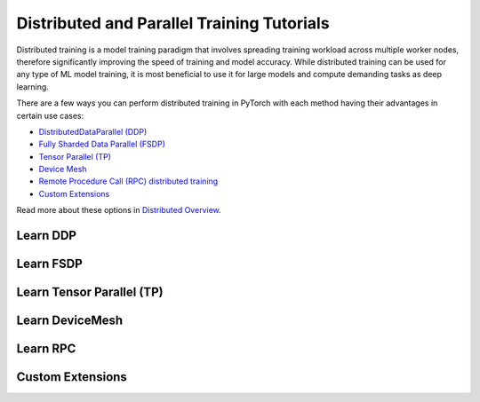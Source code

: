 Distributed and Parallel Training Tutorials
===========================================

Distributed training is a model training paradigm that involves
spreading training workload across multiple worker nodes, therefore
significantly improving the speed of training and model accuracy. While
distributed training can be used for any type of ML model training, it
is most beneficial to use it for large models and compute demanding
tasks as deep learning.

There are a few ways you can perform distributed training in
PyTorch with each method having their advantages in certain use cases:

* `DistributedDataParallel (DDP) <#learn-ddp>`__
* `Fully Sharded Data Parallel (FSDP) <#learn-fsdp>`__
* `Tensor Parallel (TP) <#learn-tp>`__
* `Device Mesh <#device-mesh>`__
* `Remote Procedure Call (RPC) distributed training <#learn-rpc>`__
* `Custom Extensions <#custom-extensions>`__

Read more about these options in `Distributed Overview <../beginner/dist_overview.html>`__.

.. _learn-ddp:

Learn DDP
---------

.. grid:: 3

     .. grid-item-card:: :octicon:`file-code;1em`
        DDP Intro Video Tutorials
        :link: https://pytorch.org/tutorials/beginner/ddp_series_intro.html?utm_source=distr_landing&utm_medium=ddp_series_intro
        :link-type: url

        A step-by-step video series on how to get started with
        `DistributedDataParallel` and advance to more complex topics
        +++
        :octicon:`code;1em` Code :octicon:`square-fill;1em` :octicon:`video;1em` Video

     .. grid-item-card:: :octicon:`file-code;1em`
        Getting Started with Distributed Data Parallel
        :link: https://pytorch.org/tutorials/intermediate/ddp_tutorial.html?utm_source=distr_landing&utm_medium=intermediate_ddp_tutorial
        :link-type: url

        This tutorial provides a short and gentle intro to the PyTorch
        DistributedData Parallel.
        +++
        :octicon:`code;1em` Code

     .. grid-item-card:: :octicon:`file-code;1em`
        Distributed Training with Uneven Inputs Using
        the Join Context Manager
        :link: https://pytorch.org/tutorials/advanced/generic_join.html?utm_source=distr_landing&utm_medium=generic_join
        :link-type: url

        This tutorial describes the Join context manager and
        demonstrates it's use with DistributedData Parallel.
        +++
        :octicon:`code;1em` Code

.. _learn-fsdp:

Learn FSDP
----------

.. grid:: 3

     .. grid-item-card:: :octicon:`file-code;1em`
        Getting Started with FSDP
        :link: https://pytorch.org/tutorials/intermediate/FSDP_tutorial.html?utm_source=distr_landing&utm_medium=FSDP_getting_started
        :link-type: url

        This tutorial demonstrates how you can perform distributed training
        with FSDP on a MNIST dataset.
        +++
        :octicon:`code;1em` Code

     .. grid-item-card:: :octicon:`file-code;1em`
        FSDP Advanced
        :link: https://pytorch.org/tutorials/intermediate/FSDP_advanced_tutorial.html?utm_source=distr_landing&utm_medium=FSDP_advanced
        :link-type: url

        In this tutorial, you will learn how to fine-tune a HuggingFace (HF) T5
        model with FSDP for text summarization.
        +++
        :octicon:`code;1em` Code


.. _learn-tp:

Learn Tensor Parallel (TP)
---------------

.. grid:: 3

     .. grid-item-card:: :octicon:`file-code;1em`
        Large Scale Transformer model training with Tensor Parallel (TP)
        :link: https://pytorch.org/tutorials/intermediate/TP_tutorial.html
        :link-type: url

        This tutorial demonstrates how to train a large Transformer-like model across hundreds to thousands of GPUs using Tensor Parallel and Fully Sharded Data Parallel.
        +++
        :octicon:`code;1em` Code


.. _device-mesh:

Learn DeviceMesh
----------------

.. grid:: 3

     .. grid-item-card:: :octicon:`file-code;1em`
        Getting Started with DeviceMesh
        :link: https://pytorch.org/tutorials/recipes/distributed_device_mesh.html?highlight=devicemesh
        :link-type: url

        In this tutorial you will learn about `DeviceMesh`
        and how it can help with distributed training.
        +++
        :octicon:`code;1em` Code

.. _learn-rpc:

Learn RPC
---------

.. grid:: 3

     .. grid-item-card:: :octicon:`file-code;1em`
        Getting Started with Distributed RPC Framework
        :link: https://pytorch.org/tutorials/intermediate/rpc_tutorial.html?utm_source=distr_landing&utm_medium=rpc_getting_started
        :link-type: url

        This tutorial demonstrates how to get started with RPC-based distributed
        training.
        +++
        :octicon:`code;1em` Code

     .. grid-item-card:: :octicon:`file-code;1em`
        Implementing a Parameter Server Using Distributed RPC Framework
        :link: https://pytorch.org/tutorials/intermediate/rpc_param_server_tutorial.html?utm_source=distr_landing&utm_medium=rpc_param_server_tutorial
        :link-type: url

        This tutorial walks you through a simple example of implementing a
        parameter server using PyTorch’s Distributed RPC framework.
        +++
        :octicon:`code;1em` Code

     .. grid-item-card:: :octicon:`file-code;1em`
        Implementing Batch RPC Processing Using Asynchronous Executions
        :link: https://pytorch.org/tutorials/intermediate/rpc_async_execution.html?utm_source=distr_landing&utm_medium=rpc_async_execution
        :link-type: url

        In this tutorial you will build batch-processing RPC applications
        with the @rpc.functions.async_execution decorator.
        +++
        :octicon:`code;1em` Code

.. grid:: 3

     .. grid-item-card:: :octicon:`file-code;1em`
        Combining Distributed DataParallel with Distributed RPC Framework
        :link: https://pytorch.org/tutorials/advanced/rpc_ddp_tutorial.html?utm_source=distr_landing&utm_medium=rpc_plus_ddp
        :link-type: url

        In this tutorial you will learn how to combine distributed data
        parallelism with distributed model parallelism.
        +++
        :octicon:`code;1em` Code

.. _custom-extensions:

Custom Extensions
-----------------

.. grid:: 3

     .. grid-item-card:: :octicon:`file-code;1em`
        Customize Process Group Backends Using Cpp Extensions
        :link: https://pytorch.org/tutorials/intermediate/process_group_cpp_extension_tutorial.html?utm_source=distr_landing&utm_medium=custom_extensions_cpp
        :link-type: url

        In this tutorial you will learn to implement a custom `ProcessGroup`
        backend and plug that into PyTorch distributed package using
        cpp extensions.
        +++
        :octicon:`code;1em` Code

